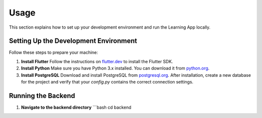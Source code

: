Usage
=====

This section explains how to set up your development environment and run the Learning App locally.

Setting Up the Development Environment
--------------------------------------

Follow these steps to prepare your machine:

1. **Install Flutter**  
   Follow the instructions on `flutter.dev <https://flutter.dev/docs/get-started/install>`_ to install the Flutter SDK.

2. **Install Python**  
   Make sure you have Python 3.x installed. You can download it from `python.org <https://www.python.org/downloads/>`_.

3. **Install PostgreSQL**  
   Download and install PostgreSQL from `postgresql.org <https://www.postgresql.org/download/>`_.  
   After installation, create a new database for the project and verify that your `config.py` contains the correct connection settings.

Running the Backend
-------------------

1. **Navigate to the backend directory**  
   ```bash
   cd backend
